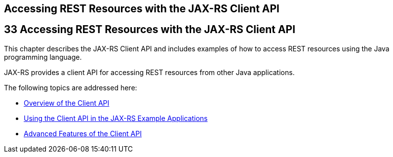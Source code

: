 ## Accessing REST Resources with the JAX-RS Client API


[[BABEIGIH]][[accessing-rest-resources-with-the-jax-rs-client-api]]

33 Accessing REST Resources with the JAX-RS Client API
------------------------------------------------------


This chapter describes the JAX-RS Client API and includes examples of
how to access REST resources using the Java programming language.

JAX-RS provides a client API for accessing REST resources from other
Java applications.

The following topics are addressed here:

* link:jaxrs-client001.html#BABBIHEJ[Overview of the Client API]
* link:jaxrs-client002.html#BABJCIJC[Using the Client API in the JAX-RS
Example Applications]
* link:jaxrs-client003.html#BABCDDGH[Advanced Features of the Client API]
